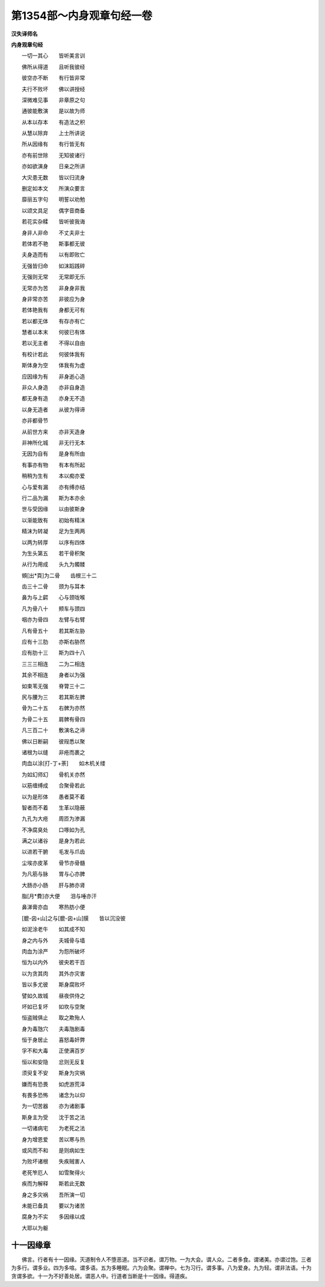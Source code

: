 第1354部～内身观章句经一卷
==============================

**汉失译师名**

**内身观章句经**


　　一切一其心　　皆听美言训

　　佛所从得道　　且听我彼经

　　彼空亦不断　　有行皆非常

　　夫行不败坏　　佛以讲授经

　　深微难见事　　非章原之句

　　通彼能敷演　　是以故为师

　　从本以存本　　有造法之积

　　从慧以除弃　　上士所讲说

　　所从因缘有　　有行皆无有

　　亦有前世除　　无知彼诸行

　　亦如欲演身　　日亲之所讲

　　大灾患无数　　皆以归流身

　　删定如本文　　所演众要言

　　靡丽五字句　　明誓以劝勉

　　以颂文具足　　偶字音商备

　　若花实杂糅　　皆听彼我诲

　　身非人非命　　不丈夫非士

　　若体若不艳　　斯事都无彼

　　夫身造而有　　以有即败亡

　　无强皆归命　　如沫蹈践碎

　　无强则无常　　无常即无乐

　　无常亦为苦　　非身身非我

　　身非常亦苦　　非彼应为身

　　若体艳我有　　身都无可有

　　若以都无体　　有存亦有亡

　　慧者以本末　　何彼已有体

　　若以无主者　　不得以自由

　　有校计若此　　何彼体我有

　　斯体身为空　　体我有为虚

　　应因缘为有　　非身逝心造

　　非众人身造　　亦非自身造

　　都无身有造　　亦身无不造

　　以身无造者　　从彼为得谛

　　亦非都骨节

　　从前世方来　　亦非天造身

　　非神所化城　　非无行无本

　　无因为自有　　是身有所由

　　有事亦有物　　有本有所起

　　稍稍为生有　　本以痴亦爱

　　心与爱有漏　　亦有缚亦结

　　行二品为漏　　斯为本亦余

　　世与受因缘　　以由彼斯身

　　以渐能致有　　初始有精沫

　　精沫为转凝　　足为生两两

　　以两为转厚　　以序有四体

　　为生头第五　　若干骨积聚

　　从行为用成　　头九为髑髅

　　頞[出*頁]为二骨　　齿根三十二

　　齿三十二骨　　颈为与耳本

　　鼻为与上齶　　心与颈咙喉

　　凡为骨八十　　颊车与颈四

　　咽亦为骨四　　左臂与右臂

　　凡有骨五十　　若其斯左胁

　　应有十三肋　　亦斯右胁然

　　应有肋十三　　斯为四十八

　　三三三相连　　二为二相连

　　其余不相连　　身者以为强

　　如束苇无强　　脊膂三十二

　　尻与腰为三　　若其斯左脾

　　骨为二十五　　右髀为亦然

　　为骨二十五　　肩髀有骨四

　　凡三百二十　　敷演名之谛

　　佛以日断嗣　　彼叚悉以聚

　　诸根为以缝　　非疮而裹之

　　肉血以涂[打-丁+荼]　　如木机关缕

　　为如幻师幻　　骨机关亦然

　　以筋缠缚成　　合聚骨若此

　　以为是形体　　愚者莫不着

　　智者而不着　　生革以隐蔽

　　九孔为大疮　　周匝为渗漏

　　不净腐臭处　　口啄如为孔

　　满之以诸谷　　是身为若此

　　以进若干腑　　毛发与爪齿

　　尘埃亦皮革　　骨节亦骨髓

　　为凡筋与脉　　胃与心亦脾

　　大肠亦小肠　　肝与肺亦肾

　　脂[月*費]亦大便　　泪与唾亦汗

　　鼻涕膏亦血　　寒热肪小便

　　[膍-囟+山]之与[膍-囟+山]膜　　皆以沉没彼

　　如泥涂老牛　　如其成不知

　　身之内与外　　夫城骨与墙

　　肉血为涂严　　为怨所破坏

　　恒为以内外　　彼央若干百

　　以为贪其肉　　其外亦灾害

　　皆以多尤彼　　斯身腐败坏

　　譬如久故城　　昼夜供侍之

　　坏如已复坏　　如坎与空聚

　　恒盗贼俱止　　取之欺殆人

　　身为毒虺穴　　夫毒虺剧毒

　　恒于身居止　　喜怒毒奸弊

　　孚不和大毒　　正使满百岁

　　恒以和安隐　　忿则无反复

　　须臾复不安　　斯身为灾祸

　　嫌而有恐畏　　如虎游荒泽

　　有畏多恐怖　　诸念为以仰

　　为一切苦器　　亦为诸剧事

　　斯身主为受　　沈于苦之法

　　一切诸病宅　　为老死之法

　　身为增恩爱　　苦以寒与热

　　或风而不和　　是则病如生

　　为败坏诸根　　失疾贼害人

　　老死笮厄人　　如雪聚得火

　　疾而为解释　　斯若此无数

　　身之多灾祸　　吾所演一切

　　未能已备具　　要以为诸苦

　　腐身为不实　　多因缘以成

　　大耶以为躯

十一因缘章
----------

　　佛言。行者有十一因缘。灭道制令人不堕恶道。当不识者。谓万物。一为大会。谓人众。二者多食。谓诸美。亦谓过饱。三者为多行。谓多业。四为多喧。谓多语。五为多睡眠。六为会聚。谓禅中。七为习行。谓多事。八为爱身。九为轻。谓非法语。十为贪谓多欲。十一为不好善处居。谓恶人中。行道者当断是十一因缘。得道疾。
